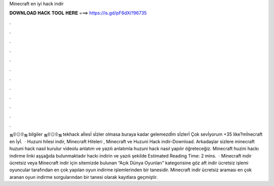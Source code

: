 Minecraft en iyi hack indir

𝐃𝐎𝐖𝐍𝐋𝐎𝐀𝐃 𝐇𝐀𝐂𝐊 𝐓𝐎𝐎𝐋 𝐇𝐄𝐑𝐄 ===> https://is.gd/pF6dXi?96735

.

.

.

.

.

.

.

.

.

.

.

.

ஜ۩۞۩ஜ bilgiler ஜ۩۞۩ஜ tekhack aİlesİ sİzler olmasa buraya kadar gelemezdİm sİzlerİ Çok sevİyorum +35 like?mİnecraft en İyİ.  · Huzuni hilesi indir, Minecraft Hileleri , Minecraft ve Huzuni Hack indir-Download. Arkadaşlar sizlere minecraft huzuni hack nasıl kurulur videolu anlatım ve yazılı anlatımla huzuni hack nasıl yapılır öğreteceğiz. Minecraft huzini hackı indirme linki aşşağıda bulunmaktadır hackı indirin ve yazılı şekilde Estimated Reading Time: 2 mins.  · Minecraft indir ücretsiz veya Minecraft indir için sitemizde bulunan “Açık Dünya Oyunları” kategorisine göz aft indir ücretsiz işlemi oyuncular tarafından en çok yapılan oyun indirme işlemlerinden bir tanesidir. Minecraft indir ücretsiz araması en çok aranan oyun indirme sorgularından bir tanesi olarak kayıtlara geçmiştir.